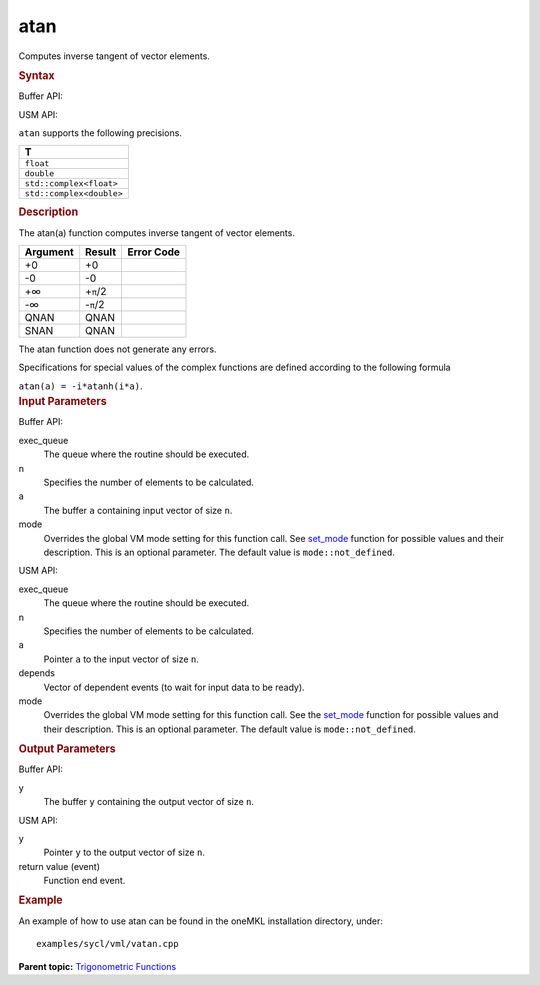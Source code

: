 
atan
====


.. container::


   Computes inverse tangent of vector elements.


   .. container:: section
      :name: GUID-2C04260C-4B96-48EC-8552-19036F530B45


      .. rubric:: Syntax
         :class: sectiontitle


      Buffer API:


      .. cpp:function::  void atan(queue& exec_queue, int64_t n,      buffer<T,1>& a, buffer<T,1>& y, uint64_t mode = mode::not_defined      )

      USM API:


      .. cpp:function::  event atan(queue& exec_queue, int64_t n, T\* a,      T\* y, vector_class<event>\* depends, uint64_t mode =      mode::not_defined )

      ``atan`` supports the following precisions.


      .. list-table:: 
         :header-rows: 1

         * -  T 
         * -  ``float`` 
         * -  ``double`` 
         * -  ``std::complex<float>`` 
         * -  ``std::complex<double>`` 




.. container:: section
   :name: GUID-15E2BF1F-0828-48B1-903F-5E3AA304A407


   .. rubric:: Description
      :class: sectiontitle


   The atan(a) function computes inverse tangent of vector elements.


   .. container:: tablenoborder


      .. list-table:: 
         :header-rows: 1

         * -  Argument 
           -  Result 
           -  Error Code 
         * -  +0 
           -  +0 
           -    
         * -  -0 
           -  -0 
           -    
         * -  +∞ 
           -  +\ ``π``/2 
           -    
         * -  -∞ 
           -  -``π``/2 
           -    
         * -  QNAN 
           -  QNAN 
           -    
         * -  SNAN 
           -  QNAN 
           -    




   The atan function does not generate any errors.


   Specifications for special values of the complex functions are defined
   according to the following formula


   ``atan(a) = -i*atanh(i*a)``.


.. container:: section
   :name: GUID-8D31EE70-939F-4573-948A-01F1C3018531


   .. rubric:: Input Parameters
      :class: sectiontitle


   Buffer API:


   exec_queue
      The queue where the routine should be executed.


   n
      Specifies the number of elements to be calculated.


   a
      The buffer ``a`` containing input vector of size ``n``.


   mode
      Overrides the global VM mode setting for this function call. See
      `set_mode <setmode.html>`__
      function for possible values and their description. This is an
      optional parameter. The default value is ``mode::not_defined``.


   USM API:


   exec_queue
      The queue where the routine should be executed.


   n
      Specifies the number of elements to be calculated.


   a
      Pointer ``a`` to the input vector of size ``n``.


   depends
      Vector of dependent events (to wait for input data to be ready).


   mode
      Overrides the global VM mode setting for this function call. See
      the `set_mode <setmode.html>`__
      function for possible values and their description. This is an
      optional parameter. The default value is ``mode::not_defined``.


.. container:: section
   :name: GUID-08546E2A-7637-44E3-91A3-814E524F5FB7


   .. rubric:: Output Parameters
      :class: sectiontitle


   Buffer API:


   y
      The buffer ``y`` containing the output vector of size ``n``.


   USM API:


   y
      Pointer ``y`` to the output vector of size ``n``.


   return value (event)
      Function end event.


.. container:: section
   :name: GUID-C97BF68F-B566-4164-95E0-A7ADC290DDE2


   .. rubric:: Example
      :class: sectiontitle


   An example of how to use atan can be found in the oneMKL installation
   directory, under:


   ::


      examples/sycl/vml/vatan.cpp


.. container:: familylinks


   .. container:: parentlink


      **Parent topic:** `Trigonometric
      Functions <trigonometric-functions.html>`__


